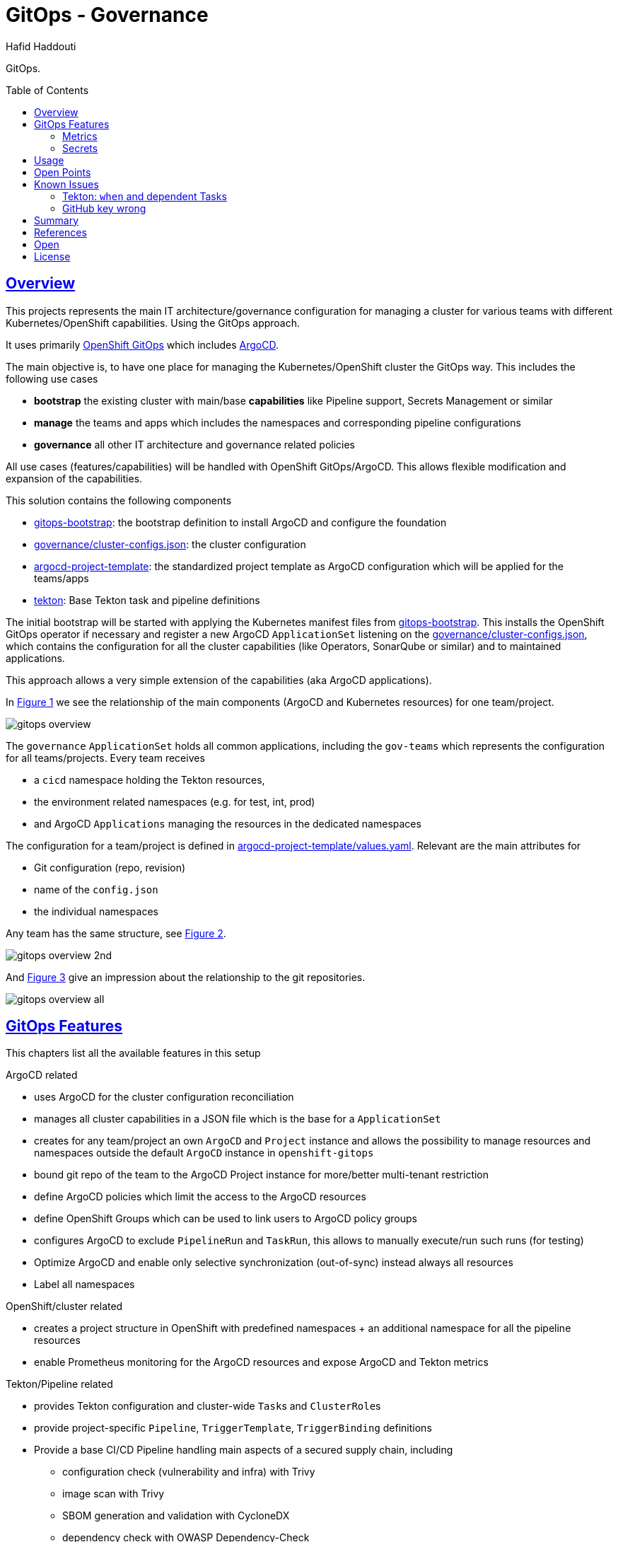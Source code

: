 = GitOps - Governance
:author: Hafid Haddouti
:toc: macro
:toclevels: 4
:sectlinks:
:sectanchors:

GitOps. 

toc::[]

== Overview

This projects represents the main IT architecture/governance configuration for managing a cluster for various teams with different Kubernetes/OpenShift capabilities. Using the GitOps approach.

It uses primarily link:https://docs.openshift.com/container-platform/4.8/cicd/gitops/understanding-openshift-gitops.html[OpenShift GitOps] which includes link:https://argo-cd.readthedocs.io/en/stable/[ArgoCD].

The main objective is, to have one place for managing the Kubernetes/OpenShift cluster the GitOps way. This includes the following use cases

* *bootstrap* the existing cluster with main/base *capabilities* like Pipeline support, Secrets Management or similar
* *manage* the teams and apps which includes the namespaces and corresponding pipeline configurations
* *governance* all other IT architecture and governance related policies

All use cases (features/capabilities) will be handled with OpenShift GitOps/ArgoCD. This allows flexible modification and expansion of the capabilities.

This solution contains the following components

* link:gitops-bootstrap[]: the bootstrap definition to install ArgoCD and configure the foundation 
* link:governance/cluster-configs.json[]: the cluster configuration 
* link:argocd-project-template[]: the standardized project template as ArgoCD configuration which will be applied for the teams/apps
* link:tekton[]: Base Tekton task and pipeline definitions

The initial bootstrap will be started with applying the Kubernetes manifest files from link:gitops-bootstrap[]. This installs the OpenShift GitOps operator if necessary and register a new ArgoCD `ApplicationSet` listening on the link:governance/cluster-configs.json[], which contains the configuration for all the cluster capabilities (like Operators, SonarQube or similar) and to maintained applications.

This approach allows a very simple extension of the capabilities (aka ArgoCD applications).

In <<Img1>> we see the relationship of the main components (ArgoCD and Kubernetes resources) for one team/project.

[[Img1, Figure 1]]
image:static/gitops-overview.png[]

The `governance` `ApplicationSet` holds all common applications, including the `gov-teams` which represents the configuration for all teams/projects.
Every team receives 

* a `cicd` namespace holding the Tekton resources,
* the environment related namespaces (e.g. for test, int, prod)
* and ArgoCD `Applications` managing the resources in the dedicated namespaces

The configuration for a team/project is defined in link:argocd-project-template/values.yaml[]. Relevant are the main attributes for

* Git configuration (repo, revision)
* name of the `config.json` 
* the individual namespaces

Any team has the same structure, see <<Img2>>.

[[Img2, Figure 2]]
image:static/gitops-overview-2nd.png[]

And <<Img3>> give an impression about the relationship to the git repositories.

[[Img3, Figure 3]]
image:static/gitops-overview-all.png[]

== GitOps Features

This chapters list all the available features in this setup

.ArgoCD related
* uses ArgoCD for the cluster configuration reconciliation 
* manages all cluster capabilities in a JSON file which is the base for a `ApplicationSet`
* creates for any team/project an own `ArgoCD` and `Project` instance and allows the possibility to manage resources and namespaces outside the default `ArgoCD` instance in `openshift-gitops`
* bound git repo of the team to the ArgoCD Project instance for more/better multi-tenant restriction
* define ArgoCD policies which limit the access to the ArgoCD resources
* define OpenShift Groups which can be used to link users to ArgoCD policy groups
* configures ArgoCD to exclude `PipelineRun` and `TaskRun`, this allows to manually execute/run such runs (for testing)
* Optimize ArgoCD and enable only selective synchronization (out-of-sync) instead always all resources
* Label all namespaces

.OpenShift/cluster related
* creates a project structure in OpenShift with predefined namespaces + an additional namespace for all the pipeline resources
* enable Prometheus monitoring for the ArgoCD resources and expose ArgoCD and Tekton metrics

.Tekton/Pipeline related
* provides Tekton configuration and cluster-wide ``Task``s and ``ClusterRole``s 
* provide project-specific `Pipeline`, `TriggerTemplate`, `TriggerBinding` definitions
* Provide a base CI/CD Pipeline handling main aspects of a secured supply chain, including 
** configuration check (vulnerability and infra) with Trivy
** image scan with Trivy
** SBOM generation and validation with CycloneDX
** dependency check with OWASP Dependency-Check
** image vulnerability check with IBM Cloud Container Registry VA
** SonarQube scan and push remote to SonarQube instance
** tag and push to a remoate/additional container registry
** promote version in a specific Helm value file and push back to git
* Provide various tokens (e.g. for SonarQube, Cloud, GH) to interact and use in the Pipeline tasks, with help of `ClusterExternalSecret`
* use GitHub SSH Key

=== Metrics

Prometheus metrics are enabled where possible. This allows e.g. to get details about the Tekton executions, durations etc based on the exposed link:https://tekton.dev/docs/pipelines/metrics/[Tekton metrics]. Result is e.g. for the metric `tekton_pipelines_controller_cloudevent_count`

image:static/metrics_tekton_ocp.png[]

image:static/metrics_tekton_prometheus.png[]

=== Secrets

For secrets management, have a look at link:https://github.com/ocp-universe/kubernetes-secrets-101[Kubernetes Secrets 101].
link:https://github.com/external-secrets/external-secrets[`external-secrets`] is primarily used. This expects an `ExternalSecret` CR, holding information about a secret (ID) and how to map this to a `Secret`. The secret (ID) will be used to retrieve the details from a (managed) Secrets Manager (IBM Cloud Secrets Manager, HashiCorp Vault etc).

In this scenario is a `ClusterExternalSecret` responsible to distribute the same SonarQube Token to all cicd namespaces. `ClusterExternalSecret` uses `namespaceSelector` to identify the relevant namespaces and applies an `ExternalSecret` to retrieve the secret.

== Usage

.Initialize
----
$ helm template gov gitops-bootstrap --output-dir=work/gov -f gitops-bootstrap/values.<...>.yaml

$ oc apply -f work/gov/argocd/templates
----

Rest only via modification of the manifest files in the directory. E.g.

* adding new teams/project => link:argocd-project-template/values.yaml[]
* add a new capability to the cluster (e.g. HashiCorp Vault instance) => link:governance/cluster-configs.json[]
* Enhance/Fix Tekton pipeline definitions => link:tekton[]
* Set NetworkPolicies for all projects, but transparent from the dev teams => link:argocd-project-template[]


== Open Points

still known open points

* [x] Provide Git secrets/authentication for private repository
** [x] link:https://tekton.dev/vault/pipelines-v0.14.3/auth/#exposing-credentials[Tekon docu] for expected `Secrets` => `ClusterExternalSecret` (`eso-global-gh`)
** [x] link `Secret` to `ServiceAccount` => Solved with link of `Secret` with `ssh-key-github` in `ServiceAccount` resource definition
** [x] Pay attention, that the SSH private key has newline at the end other receiving error msg like `invalid format\r\ngit@git...`

* [ ] For OpenShift and very restricted configurations additional `privileged` permissions needed
** [ ] `oc adm policy add-scc-to-user privileged system:serviceaccount:demo-quarkus-cicd:pipeline` or extend `ClusterRoleBinding` `system:openshift:scc:privileged`

* [x] Create credentials for external CR push referenced in task `buildah-tag-push`
** [x] `Secret` currently named `external-cr-push-secret` contains API key => `ClusterExternalSecret` (`eso-global-apikey`)

* [ ] Create SonarQube token for the sonar-scanner
** [ ] Token in SonarQube
** [x] Store token in a `Secret` => `ClusterExternalSecret` (`eso-global-sonarqube`)

* [ ] `TektonConfig` adjustments like `schedule` to prune resource objects, by default is this not configured

* [ ] GitHub Webhook registration
** [ ] Retrieve created `Route` from the `cicd` namespace of the app and register it in GitHub for the repo as 

== Known Issues

=== Tekton: `when` and dependent Tasks

Before Pipeline v0.27 is the behavior that a not only the current task, but also the dependent tasks will be skipped.
link:https://github.com/tektoncd/pipeline/pull/4085[TEP-0059: Skipping Strategies] change this behavior from Pipeline v0.27.

The workaround in the version before is to handle the check inside the `Step` definition. Means however this will spawn a container, make the check, and in "worst-case" stop immediately.

.Reference
* link:https://tekton.dev/docs/pipelines/pipelines/#guarding-a-task-and-its-dependent-tasks[Tekton docu: guarding and dependent tasks]

=== GitHub key wrong

Check if the public key changed, see link:https://argo-cd.readthedocs.io/en/stable/operator-manual/declarative-setup/#ssh-known-host-public-keys[details].

== Summary

GitOps and IT-Governance to manage a Kubernetes/OpenShift cluster for various teams and capabilities. 


== References

* ArgoCD - link:https://argo-cd.readthedocs.io/en/stable/[]
* Managing GitOps control planes for secure GitOps practices - link:https://developers.redhat.com/articles/2021/08/03/managing-gitops-control-planes-secure-gitops-practices[]

== Open

N/A


== License

This article is licensed under the Apache License, Version 2.
Separate third-party code objects invoked within this code pattern are licensed by their respective providers pursuant
to their own separate licenses. Contributions are subject to the
link:https://developercertificate.org/[Developer Certificate of Origin, Version 1.1] and the
link:https://www.apache.org/licenses/LICENSE-2.0.txt[Apache License, Version 2].

See also link:https://www.apache.org/foundation/license-faq.html#WhatDoesItMEAN[Apache License FAQ]
.